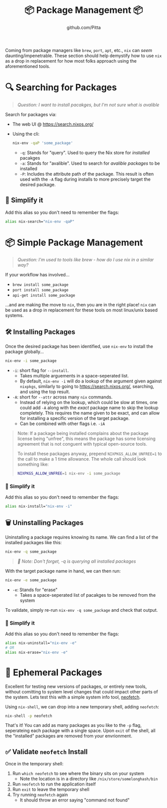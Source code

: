#+TITLE: 📦 Package Management 📦
#+AUTHOR: github.com/Pitta

Coming from package managers like ~brew~, ~port~, ~apt~, etc., ~nix~ can /seem/ daunting/impenetrable. These section should help demystify how to use ~nix~ as a drop in replacement for how most folks approach using the aforementioned tools.

* 🔍 Searching for Packages

#+begin_quote
/Question: I want to install pacakges, but I'm not sure what is avalible/
#+end_quote

Search for packages via:
- The web UI @ https://search.nixos.org/
- Using the cli:
  #+begin_src bash
  nix-env -qaP 'some_package' 
  #+end_src

  - ~-q~: Stands for "query". Used to query the Nix store for /installed/ pacakges
  - ~-a~: Stands for "avalible". Used to search for /avalible packages/ to be installed
  - ~-P~: Includes the attribute path of the package. This result is often used with the ~-A~ flag during installs to more precisely target the desired package.

** 👀 Simplify it

Add this alias so you don't need to remember the flags:

#+begin_src bash
  alias nix-search="nix-env -qaP"
#+end_src

* 📦 Simple Package Management

#+begin_quote
/Question: I'm used to tools like brew - how do I use nix in a similar way?/
#+end_quote

If your workflow has involved...
- ~brew install some_package~
- ~port install some_package~
- ~api-get install some_package~

...and are making the move to ~nix~, then you are in the right place! ~nix~ can be used as a drop in replacement for these tools on most linux/unix based systems.

** 🛠️ Installing Packages

Once the desired package has been identified, use ~nix-env~ to install the package globally...

#+begin_src bash
  nix-env -i some_package
#+end_src

- ~-i~: short flag for ~--install~.
  - Takes multiple arguements in a space-seperated list.
  - By default, ~nix-env -i~ will do a lookup of the argument given against ~nixpkgs~, similarly to going to https://search.nixos.org/, searching, and using the top result.
- ~-A~: short for ~--attr~ across many ~nix~ commands.
  - Instead of relying on the lookup, which could be slow at times, one could add ~-A~ along with the /exact/ package name to skip the lookup completely. This requires the name given to be exact, and can allow for installing a specific version of the target package.
  - Can be combined with other flags i.e. ~-iA~

#+begin_quote
Note: If a package being installed complains about the package license being "unfree", this means the package has some licensing agreement that is not conguent with typical open-source tools.

To install these packages anyway, prepend ~NIXPKGS_ALLOW_UNFREE=1~ to the call to make a 1 time allowance. The whole call should look something like:
#+begin_src bash
  NIXPKGS_ALLOW_UNFREE=1 nix-env -i some_package
#+end_src
#+end_quote

*** 👀 Simplify it

Add this alias so you don't need to remember the flags:

#+begin_src bash
  alias nix-install="nix-env -i"
#+end_src

** 🗑️ Uninstalling Packages

Uninstalling a package requires knowing its name. We can find a list of the installed packages like this:

#+begin_src bash
  nix-env -q some_package
#+end_src

#+begin_quote
/📝 Note: Don't forget, -q is querying all installed packages/
#+end_quote

With the target package name in hand, we can then run:

#+begin_src bash
  nix-env -e some_package
#+end_src

- ~-e~: Stands for "erase"
  - Takes a space-seperated list of pacakges to be removed from the system

To validate, simply re-run ~nix-env -q some_package~ and check that output.

*** 👀 Simplify it

Add this alias so you don't need to remember the flags:

#+begin_src bash
  alias nix-uninstall="nix-env -e"
  # OR
  alias nix-erase="nix-env -e"
#+end_src

* 💨 Ephemeral Packages

Excellent for testing new versions of packages, or entirely new tools, without comitting to system level changes that could impact other parts of the system. Lets test this with a simple system info tool, [[https://github.com/dylanaraps/neofetch][neofetch]].

Using ~nix-shell~, we can drop into a new temporary shell, adding ~neofetch~:
#+begin_src bash
  nix-shell -p neofetch
#+end_src

That's it! You can add as many packages as you like to the ~-p~ flag, seperateing each package with a single space. Upon ~exit~ of the shell, all the "installed" packages are removed from your envrionment.

** ✅ Validate ~neofetch~ Install

Once in the temporary shell:

1. Run ~which neofetch~ to see where the binary sits on your system
   - Note the location is in a directory like ~/nix/store/somelonghash/bin~
2. Run ~neofetch~ to run the application itself
3. Run ~exit~ to leave the temporary shell
4. Try running ~neofetch~ again
   - It should throw an error saying "command not found"
